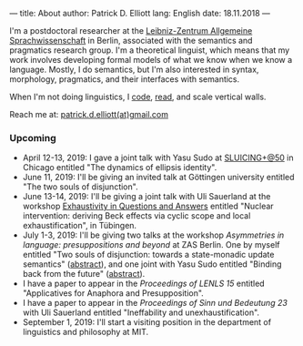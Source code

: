 ---
title: About
author: Patrick D. Elliott
lang: English
date: 18.11.2018
---

I'm a postdoctoral researcher at the [[https://www.zas.gwz-berlin.de][Leibniz-Zentrum Allgemeine
Sprachwissenschaft]] in Berlin, associated with the semantics and pragmatics
research group. I'm a theoretical linguist, which means that my work involves
developing formal models of what we know when we know a language. Mostly, I do
semantics, but I'm also interested in syntax, morphology, pragmatics, and their interfaces with semantics.

When I'm not doing linguistics, I [[https://github.com/patrl][code]], [[https://www.goodreads.com/user/show/59694544-patrick-elliott][read]], and scale vertical walls.

Reach me at: [[mailto:patrick.d.elliott@gmail.com][patrick.d.elliott(at)gmail.com]]

*** Upcoming

- April 12-13, 2019: I gave a joint talk with Yasu Sudo at [[https://voices.uchicago.edu/sluicingat50/][SLUICING+@50]]
  in Chicago entitled "The dynamics of ellipsis identity".
- June 11, 2019: I'll be giving an invited talk at Göttingen university entitled
  "The two souls of disjunction".
- June 13-14, 2019: I'll be giving a joint talk with Uli Sauerland at the
  workshop [[https://www.xprag.de/?page_id=6207][Exhaustivity in Questions and Answers]] entitled "Nuclear intervention:
  deriving Beck effects via cyclic scope and local exhaustification", in Tübingen.
- July 1-3, 2019: I'll be giving two talks at the workshop /Asymmetries in
  language: presuppositions and beyond/ at ZAS Berlin. One by myself entitled
  "Two souls of disjunction: towards a state-monadic update semantics" ([[https://patrl.keybase.pub/abstracts/asymm-elliott.pdf][abstract]]), and one
  joint with Yasu Sudo entitled "Binding back from the future" ([[https://patrl.keybase.pub/abstracts/asymm-elliottSudo.pdf][abstract]]).
- I have a paper to appear in the /Proceedings of LENLS 15/ entitled "Applicatives for Anaphora and Presupposition".
- I have a paper to appear in the /Proceedings of Sinn und Bedeutung 23/
  with Uli Sauerland entitled "Ineffability and unexhaustification".
- September 1, 2019: I'll start a visiting position in the department of
  linguistics and philosophy at MIT.
